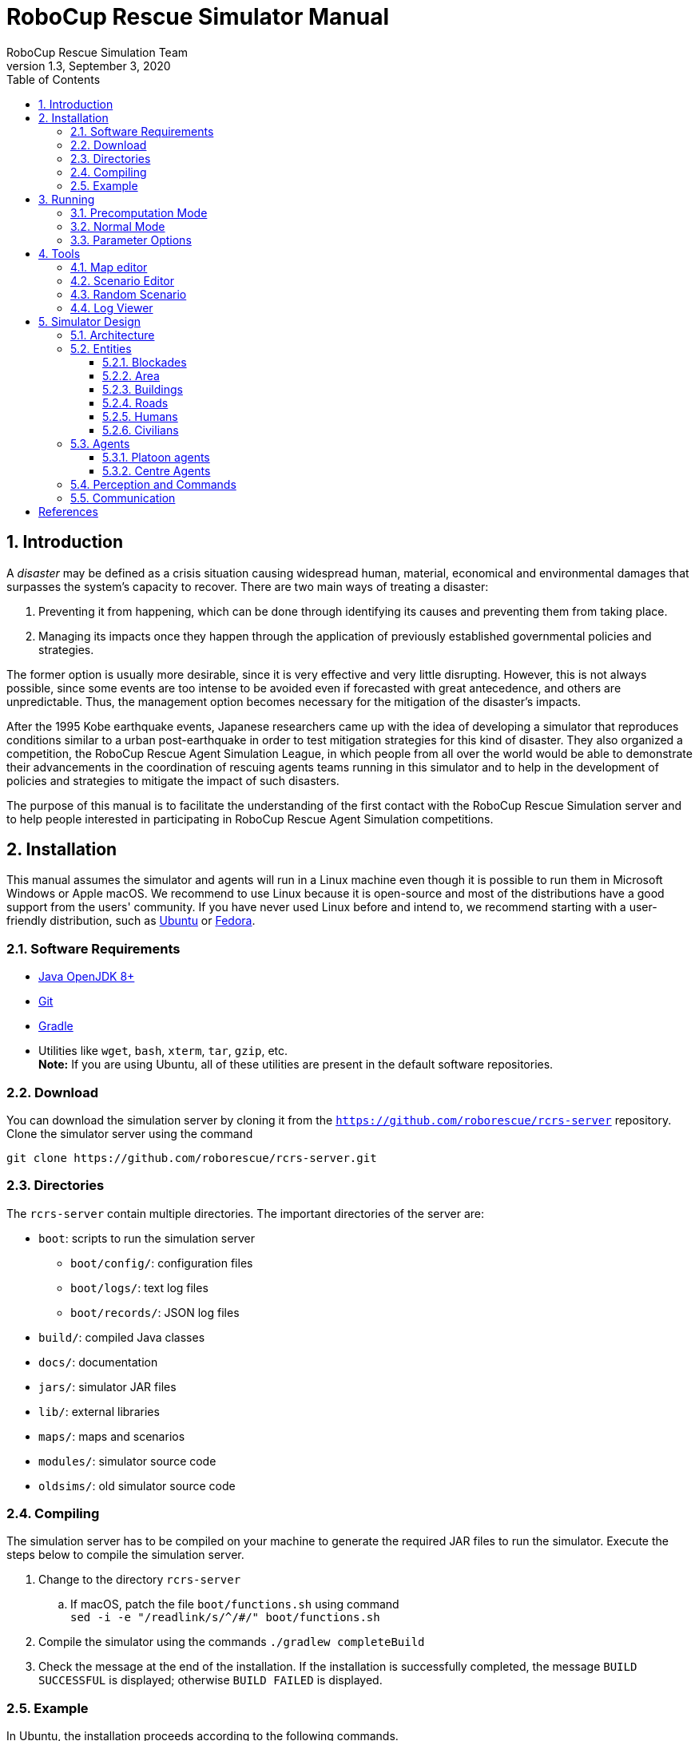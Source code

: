 = RoboCup Rescue Simulator Manual
:author: RoboCup Rescue Simulation Team
:revnumber: 1.3
:revdate: September 3, 2020
:sectids!:
:sectnums:
:sectnumlevels: 3
:toclevels: 3
:outlinelevels: 3
:xrefstyle: short
:imagesoutdir: images
:imagesdir: images
:math:
:stem: latexmath
:source-highlighter: rouge
:bibtex-file: rcrs-server/references.bib
:bibtex-style: apa
:bibtex-order: alphabetical
:bibtex-format: asciidoc
:title-page:
:toc:

<<<

[#introduction]
== Introduction
A _disaster_ may be defined as a crisis situation causing widespread human, material, economical and environmental damages that surpasses the system's capacity to recover. There are two main ways of treating a disaster:

. Preventing it from happening, which can be done through identifying its causes and preventing them from taking place.
. Managing its impacts once they happen through the application of previously established governmental policies and strategies.

The former option is usually more desirable, since it is very effective and very little disrupting. However, this is not always possible, since some events are too intense to be avoided even if forecasted with great antecedence, and others are unpredictable. Thus, the management option becomes necessary for the mitigation of the disaster's impacts.

After the 1995 Kobe earthquake events, Japanese researchers came up with the idea of developing a simulator that reproduces conditions similar to a urban post-earthquake in order to test mitigation strategies for this kind of disaster. They also organized a competition, the RoboCup Rescue Agent Simulation League, in which people from all over the world would be able to demonstrate their advancements in the coordination of rescuing agents teams running in this simulator and to help in the development of policies and strategies to mitigate the impact of such disasters.

The purpose of this manual is to facilitate the understanding of the first contact with the RoboCup Rescue Simulation server and to help people interested in participating in RoboCup Rescue Agent Simulation competitions.

[#installation]
== Installation
This manual assumes the simulator and agents will run in a Linux machine even though it is possible to run them in Microsoft Windows or Apple macOS. We recommend to use Linux because it is open-source and most of the distributions have a good support from the users' community. If you have never used Linux before and intend to, we recommend starting with a user-friendly distribution, such as https://www.ubuntu.com/[Ubuntu] or https://getfedora.org[Fedora].

[#requirements]
=== Software Requirements

* https://openjdk.java.net/[Java OpenJDK 8+]
* https://git-scm.com/[Git]
* https://gradle.org/[Gradle]
* Utilities like `wget`, `bash`, `xterm`, `tar`, `gzip`, etc. +
  *Note:* If you are using Ubuntu, all of these utilities are present in the default software repositories.

[#download]
=== Download
You can download the simulation server by cloning it from the `https://github.com/roborescue/rcrs-server` repository. Clone the simulator server using the command
[source,bash]
----
git clone https://github.com/roborescue/rcrs-server.git
----

[#directories]
=== Directories
The `rcrs-server` contain multiple directories. The important directories of the server are:

* `boot`: scripts to run the simulation server
** `boot/config/`: configuration files
** `boot/logs/`: text log files
** `boot/records/`: JSON log files
* `build/`: compiled Java classes
* `docs/`: documentation
* `jars/`: simulator JAR files
* `lib/`: external libraries
* `maps/`: maps and scenarios
* `modules/`: simulator source code
* `oldsims/`: old simulator source code

[#compiling]
=== Compiling
The simulation server has to be compiled on your machine to generate the required JAR files to run the simulator. Execute the steps below to compile the simulation server.

. Change to the directory `rcrs-server`
.. If macOS, patch the file `boot/functions.sh` using command +
     `sed -i -e "/readlink/s/^/#/" boot/functions.sh`
. Compile the simulator using the commands `./gradlew completeBuild`
. Check the message at the end of the installation. If the installation is successfully completed, the message `BUILD SUCCESSFUL` is displayed; otherwise `BUILD FAILED` is displayed.

[#example]
=== Example
In Ubuntu, the installation proceeds according to the following commands.
[source,bash]
.Installation on Ubuntu
----
$ git clone https://github.com/roborescue/rcrs-server.git
$ cd rcrs-server
$ ./gradlew completeBuild
----

The following message will be displayed if the installation is successfully completed.

[source,text]
.Install Completion
----
BUILD SUCCESSFUL in 2s
1 actionable task: 1 executed
----

[#running]
== Running
There are two modes of execution of the simulation server: *Precomputation* and *Normal*.

[#precomputation_mode]
=== Precomputation Mode
In the precomputation mode, the simulator connects one agent of each type and allows them to write the computation results.

The sequence of commands to run the simulation server in precomputation mode are:

[source,bash]
.Running simulation server in precomputation mode
----
$ cd rcrs-server
$ cd boot
$ bash start-precompute.sh
----

After running the simulation server, run the agents. Once the precomputation is completed, push _Control-C_ and type `sh kill.sh` to stop the simulation server of running.

[source,bash]
.Stop running simulation server in precomputation mode
----
Control-C
$ sh kill.sh
----

[#normal_mode]
=== Normal Mode
In the normal mode, the simulator connects all agents defined in the scenario and allows them to use the precomputation output.

The sequence of commands to run the simulation server in normal mode are:

[source,bash]
.Running simulation server in normal mode
----
$ cd rcrs-server
$ cd boot
$ bash start-comprun.sh
----

After running the simulation server, run the agents. Once the simulation is completed, the server will stop automatically.

[#options]
=== Parameter Options
The following parameters can be used to run the simulation server:

* `-m MAPDIR` or `--map MAPDIR`, where `MAPDIR` is the path to the directory containing the map you want to run (default is `../maps/gml/test/map`).
* `-c CONFIGDIR` or `--config CONFIGDIR`, where `CONFIGDIR` is the directory containing the configuration associated with a map (default is `../maps/gml/test/config`).
* `-l LOGDIR` or `--log LOGDIR`, where `LOGDIR` is the directory where the log files will be stored (default is `./logs`).

These parameters can be used at running a precomputaion and a normal simulation. You must use the same parameters for `MAPDIR` and `CONFIGDIR` to run a simulation server in precomputation and normal mode. An example of how to run the simulation server using these parameters is:

[source,bash]
.Running Simulation Server with Options
$ bash start-precompute.sh -m ../maps/gml/kobe/map -l logs2
(After completing precomputation)
Control-C
$ sh kill.sh
$ bash start-comprun.sh -m ../maps/gml/kobe/map -l logs2

[#tools]
== Tools
The simulation server comes with several tools to support the development of new maps and scenarios as well as replaying of the simulation.

[#map-editor]
=== Map editor
Open a terminal window, navigate to the `rcrs-server` root directory and execute

[source,bash]
----
$ ./gradlew gmlEditor --args=<map file path>
----

where `--args=<map file path>` is optional. The default map file path is `maps/gml/test/map/map.gml`.

[#scenario-editor]
=== Scenario Editor
Open a terminal window, navigate to the `rcrs-server` root directory and execute

[source,bash]
----
$ ./gradlew scenarioEditor --args=<scenario path>
----

where `--args=<scenario path>` is optional. The default scenario path is `maps/gml/test/map`.

[#random-scenario]
=== Random Scenario
Open a terminal window, navigate to the `rcrs-server` root directory and execute

[source,bash]
----
$ ./gradlew randomScenario --args=<map path>
----

where `--args=<map path>` is optional. The default map path is `maps/gml/test/map`.

[#log-viewer]
=== Log Viewer
Open a terminal window, navigate to the `rcrs-server` root directory and execute

[source,bash]
----
$ ./gradlew logViewer --args='-c config/logviewer.cfg <log path>'
----

where `--args='-c config/logviewer.cfg <log path>'` is optional and `<log path>` defines the log file path. The default log file path is `logs/rescue.log`.

[#design]
== Simulator Design
This section describes the simulator architecture and its main features as well as the entities composing a simulation scenario.

[#architecture]
=== Architecture
The RoboCup Rescue Simulation server is composed of several simulators as listed in <<table:simulators>>.

[#table:simulators]
.List of Simulators
|===
| Simulator     | Description

| Clear         | Manage blockade removal
| Collapse      | Manage buildings' structural damage and blockade creation
| Ignition      | Randomly ignites fire on buildings during the simulation
| Fire          | Manage the fire spread between buildings and extinction
| Traffic       | Manage humans' movement
| Miscellaneous | Manage human damage and buriedness
|===

These simulators establish connections to the _kernel simulator_, responsible for coordinating the simulators' processes and centralizing the data they generate cite:[skinnerRamchurn2010]. These connections are illustrated in <<fig:simulator_architecture>>.

[#fig:simulator_architecture]
.RoboCup Rescue Agent Simulation platform architecture
image::simulator_architecture.png[RoboCup Rescue Agent Simulation platform architecture, align="center"]

The RoboCup Rescue simulator was designed to create a _partially observable_, _discrete-time_, _dynamic_, _stochastic_, _multiagent_ environment. In other words, in this environment:

* the complete world current state cannot be known through a single agent's perception (even if the agent has an infinite range of sight, it still will not be able to see through a building's walls);
* time is divided in intervals, as opposed to continuous time;
* there are random elements that affect its state transition;
* there is more than one agent present, and one's actions may interfere with the others' performance.

Time is divided in _timesteps_; during each timestep, the agent perceives the environment and reasons about what action it will perform. In each timestep, the following happens:
. The kernel updates all agents' perception (visual and communication) and waits for the agents' commands.
. The agents updates their world model and make their decisions, sending their commands to the kernel.
. The kernel sends the agents' commands to the simulators.
. The simulators process the agents' commands and send the changes suffered by the environment back to the kernel.
. The kernel sends the environment changes to the viewers.

[#entities]
=== Entities
Several objects are represented in the simulator as depicted in <<fig:entities>>.

[#fig:entities]
.Entities of the simulator
image::entities.png[Entities of the simulator]

[#blockades]
==== Blockades
Blockades obstruct the path of agents and civilians; they are represented as black polygons in roads. Blockades appear in the beginning of the simulation and are not produced after this. They must be removed by Police Forces.

The properties constituting a blockade are:

[horizontal]
position:: ID of the road to which the blockade belongs
repair cost:: cost to completely remove the blockade from the road
shape:: a rectangle which surrounds the whole blockade
X & Y:: coordinates of the blockade's centroid
apexes:: vector containing the apexes of the blockade

[#area]
==== Area
Area entities represent buildings and roads.

The properties constituting an area are:

[horizontal]
blockades:: a list with the blockades in that area
edges:: a list with the edges that limit the area
neighbours:: a list of the areas that can be accessed from this area
X & Y:: coordinates representing the area in the map

While both *Buildings* and *Roads* have the blockades attribute, blockades are valid only in *Roads*.

[#buildings]
==== Buildings
Buildings represent all kinds of buildings in the simulator. There are special kinds of buildings like *Refuges*, *Ambulance Centres*, *Fire Stations*, and *Police Offices* that cannot catch on fire. <<table:special_buildings>> shows the illustration of these special buildings, they will be described in later sections of this document.

[#table:special_buildings]
[cols="2*^"]
.Special buildings
|===
| image:refuge.png[Refuge] +
*Refuge*
| image:ambulance_centre.png[Ambulance Centre] +
*Ambulance Centre*
| image:fire_station.png[Fire Station] +
*Fire Station*
| image:police_office.png[Police Office] +
*Police Office*
|===

The properties constituting a building are:

[horizontal]
brokenness:: how structurally damaged the building is; does not change during the simulation
fieryness:: the intensity of the fire and fire-related damage in the building
  * __UNBURNT__ - not burnt at all
  * __WATER_DAMAGE__ - not burnt at all, but has water damage
  * __HEATING__ - on fire a bit
  * __BURNING__ - on fire a bit more
  * __INFERNO__ - on fire a lot
  * __MINOR_DAMAGE__ - extinguished but minor damage
  * __MODERATE_DAMAGE__ - extinguished but moderate damage
  * __SEVERE_DAMAGE__ - extinguished but major damage
  * __BURNT_OUT__ - completely burnt out
floors:: the number of floors the building has
ground area:: the area of each floor
ignition:: indicates if the simulator has lit this building on fire (*NOTE:* A building can catch on fire by being ignited by the simulator or by being close to a burning building; ignition will be set to "1" if the building was, at some point of the simulation, ignited by the simulator.)
importance:: unknown function; has equal values to all buildings
temperature:: temperature of the building; if it crosses a certain threshold, the building catches on fire
total area:: the total area of the building (*floors* x *ground area*)

Regular buildings are represented as polygons of various colors, depending of their status, as shown in <<fig:building_status>>; the darker the color, the greater the structural fire or water damage.

[#fig:building_status]
.Possible status of regular buildings
image::building_status.png[Building status,600]

In the beginning of the simulation, broken buildings trap humans inside it under debris; these debris must be removed by *Ambulance Teams*, who then proceeds to rescue the human.

A *Refuge* is a special kind of building: it represents a place destined to support the rescue activity, providing medical care for the wounded and water to the *Fire Brigades*. In the simulator, humans inside a refuge have their damage zeroed, which means they do not lose health while they stay there; damage will, however, resume when the human entity leaves the refuge.

Also, *Fire Brigades* have their water supply replenished by a certain amount during each cycle while they are inside the refuge.

[#roads]
==== Roads
Area entities representing roads have no new attributes besides those of *Area* entities.

[#humans]
==== Humans
These are the entities representing humans. In the simulator, they can be *Civilians*, *Ambulance Teams*, *Fire Brigades*, or *Police Forces*. They are all represented by circles of different colors, and cannot move by themselves if they are dead or buried.

The properties constituting a human are:

[horizontal]
buriedness:: how deep the human is buried
damage:: how much HP the human loses per cycle; zeroes when a refuge is reached
direction:: direction to where the human is moving (inferred); the Y-axis positive half is zero, and the value increases until 129599 ((360 * 60 * 60) - 1) seconds anti-clockwise
HP:: health points of the human; if it reaches 0, the human dies
position:: ID of the entity where the human is; may be an Area entity or a human entity (if it is inside an ambulance)
position history:: a list of the entities the human has passed during the last cycle, in chronological order
stamina:: not implemented; would decrease each time the agent took an action and would be partially replenished at the beginning of each cycle
travel distance:: (unknown)
X & Y:: coordinates representing the human in the map

The color of each human in the simulator is defined by its type and its health: the lower its health, the darker it is. Dead humans are represented by the black color.

[#civilians]
==== Civilians
Civilians are human entities and they are not part of a rescue team; they are represented by the color green. Their standard behavior is to walk to the closest refuge on their on if they are not wounded or buried; otherwise, they will have to be transported by an *Ambulance Team*.

[#agents]
=== Agents
These are the entities that will compose your rescue team; in other words, this is what you will program. Agents are divided in two types: *Platoon Agents* (<<platoon_agents>>) and *Centre Agents* (<<centre_agents>>).

[#platoon_agents]
==== Platoon agents
Platoon agents are able to interact with the simulated environment through perception and executing actions on it. They can also exchange messages with other agents by vocal or radio communication. They are comprised of three different categories: the *Ambulance Team*, *Fire Brigade*, and *Police Force*.

[horizontal]
Ambulance Team:: is responsible for rescuing humans (agents and civilians) and take them to a refuge. They are able to unbury victims and carry one person.
Fire Brigade:: is responsible for extinguish fires on buildings. Moreover, they carry a certain amount of water in their tanks and they can replenish it in a refuge.
Police Force:: is responsible for removing blockades from the roads. When ordered to do so, they will clean a certain amount, specified in the repair cost parameter, from the target blockade at each cycle. However, differently from *Ambulance Teams* and *Fire Brigades*, having two *Police Forces* acting on the same blockade brings no advantage to the process: it will be as though there was only one *Police Force* acting on it.

[#centre_agents]
==== Centre Agents
Centre agents are a type of agents whose only interaction with the world is through radio communication. There are three types of central agents: *Ambulance Centres*, *Fire Stations* and *Police Offices*, and they are represented as buildings.

[#perception_commands]
=== Perception and Commands
The simulator has two perception modes: _standard_ and _line of sight_.

The _line of sight_ perception simulates visual perception of the agent: a vision range and a number of rays are defined and the agent percepts anything that is reached by these rays.

[#fig:no_los]
.No Light of Sight
image::no_los.png[No Light of Sight,450]

[#fig:los]
.Include Light of Sight
image::with_los.png[Include Light of Sight,450]

The set of currently visible entities for an agent is stored in a structure named _ChangeSet_; entities present in it are automatically updated in its world model; that is, if an agent perceives a blockade it did not know that was there before, this blockade is automatically added to its world model. The opposite, though does not happen: if the agent does not perceive a blockade any more, nothing in its world model changes, even if it knew that there was a blockade there before. In that case, the agent will still think that there is a blockade in that road, even though such blockade has already been cleared. Thus, it is up to the agent to figure this out and modify its world model accordingly.

[#communication]
=== Communication
There are two forms of communication available in the simulator: _direct communication_ and _radio communication_. Direct communication, done with the command _speak_, is communication audible to humans within a radius from the emitter agent, as if the emitter shouted something.

Radio communication is done with the command _tell_, and transmits information to all agents that are signed up to the channel on which it was broadcasted. Radio communication channels are present in limited number, each one with a limited bandwidth.

In both types of communication, the message has to be coded into a string of bytes before being sent; the receptor must decode it once it receives the message. Both types might be susceptible to message _drop out_, where the message is not received by its targets; radio communication is also susceptible to message _failure_, where the message is received empty.

:!sectnums:
[#references]
== References

bibliography::[]